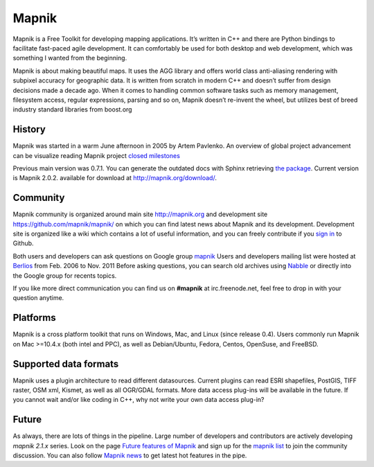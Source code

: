 
******
Mapnik
******

Mapnik is a Free Toolkit for developing mapping applications.
It’s written in C++ and there are Python bindings to facilitate 
fast-paced agile development. It can comfortably be used for both 
desktop and web development, which was something I wanted from the 
beginning.

Mapnik is about making beautiful maps. It uses the AGG library and 
offers world class anti-aliasing rendering with subpixel accuracy for 
geographic data. It is written from scratch in modern C++ and doesn’t 
suffer from design decisions made a decade ago. When it comes to 
handling common software tasks such as memory management, filesystem 
access, regular expressions, parsing and so on, Mapnik doesn’t 
re-invent the wheel, but utilizes best of breed industry standard 
libraries from boost.org


History
=======

Mapnik was started in a warm June afternoon in 2005 by Artem
Pavlenko. An overview of global project advancement can be visualize 
reading Mapnik project `closed milestones <https://github.com/mapnik/mapnik/issues/milestones?state=closed>`_

Previous main version was 0.7.1. You can generate the outdated docs 
with Sphinx retrieving `the package <https://github.com/ThomasG77/sphinx-docs/tags>`_.
Current version is Mapnik 2.0.2. available for download at http://mapnik.org/download/.


Community
=========

Mapnik community is organized around main site http://mapnik.org and
development site https://github.com/mapnik/mapnik/ on which you can find latest
news about Mapnik and its development. Development site is organized
like a wiki which contains a lot of useful information, and you can
freely contribute if you `sign in <https://github.com/signup/free>`_ to Github.

Both users and developers can ask questions on Google group `mapnik <https://groups.google.com/forum/#!forum/mapnik>`_ 
Users and developers mailing list were hosted at `Berlios <http://lists.berlios.de/>`_ from Feb. 2006 to Nov. 2011   
Before asking questions, you can search old archives using `Nabble <http://old.nabble.com/Mapnik-f28006.html>`_ 
or directly into the Google group for recents topics. 

If you like more direct communication you can find us on **#mapnik** at
irc.freenode.net, feel free to drop in with your question anytime.

Platforms
=========

Mapnik is a cross platform toolkit that runs on Windows, Mac, and
Linux (since release 0.4). Users commonly run Mapnik on Mac >=10.4.x
(both intel and PPC), as well as Debian/Ubuntu, Fedora, Centos,
OpenSuse, and FreeBSD. 

Supported data formats
======================

Mapnik uses a plugin architecture to read different
datasources. Current plugins can read ESRI shapefiles, PostGIS, TIFF 
raster, OSM xml, Kismet, as well as all OGR/GDAL formats. More data 
access plug-ins will be available in the future. If you cannot wait 
and/or like coding in C++, why not write your own data access plug-in?

Future
======

As always, there are lots of things in the pipeline. 
Large number of developers and contributors are actively developing
*mapnik 2.1.x* series. 
Look on the page `Future features of Mapnik <https://github.com/mapnik/mapnik/wiki/Ideas_FutureMapnik>`_
and sign up for the `mapnik list <http://groups.google.com/group/mapnik>`_
to join the community discussion. You can also follow `Mapnik news 
<http://mapnik.org/news/>`_ to get latest hot features in the pipe.
